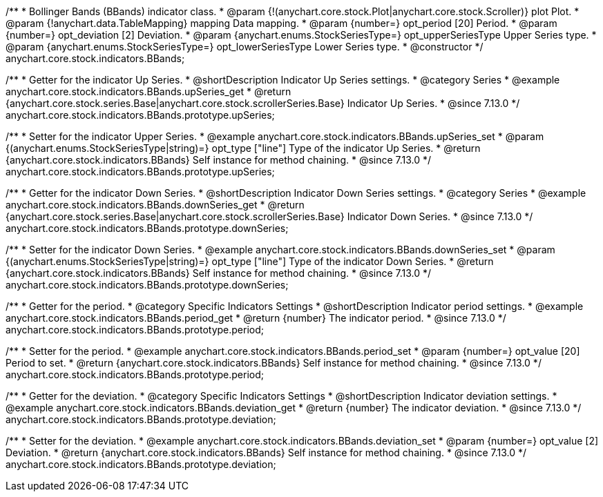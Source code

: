 /**
 * Bollinger Bands (BBands) indicator class.
 * @param {!(anychart.core.stock.Plot|anychart.core.stock.Scroller)} plot Plot.
 * @param {!anychart.data.TableMapping} mapping Data mapping.
 * @param {number=} opt_period [20] Period.
 * @param {number=} opt_deviation [2] Deviation.
 * @param {anychart.enums.StockSeriesType=} opt_upperSeriesType Upper Series type.
 * @param {anychart.enums.StockSeriesType=} opt_lowerSeriesType Lower Series type.
 * @constructor
 */
anychart.core.stock.indicators.BBands;

//----------------------------------------------------------------------------------------------------------------------
//
//  anychart.core.stock.indicators.BBands.prototype.upperSeries
//
//----------------------------------------------------------------------------------------------------------------------

/**
 * Getter for the indicator Up Series.
 * @shortDescription Indicator Up Series settings.
 * @category Series
 * @example anychart.core.stock.indicators.BBands.upSeries_get
 * @return {anychart.core.stock.series.Base|anychart.core.stock.scrollerSeries.Base} Indicator Up Series.
 * @since 7.13.0
 */
anychart.core.stock.indicators.BBands.prototype.upSeries;

/**
 * Setter for the indicator Upper Series.
 * @example anychart.core.stock.indicators.BBands.upSeries_set
 * @param {(anychart.enums.StockSeriesType|string)=} opt_type ["line"] Type of the indicator Up Series.
 * @return {anychart.core.stock.indicators.BBands} Self instance for method chaining.
 * @since 7.13.0
 */
anychart.core.stock.indicators.BBands.prototype.upSeries;

//----------------------------------------------------------------------------------------------------------------------
//
//  anychart.core.stock.indicators.BBands.prototype.lowerSeries
//
//----------------------------------------------------------------------------------------------------------------------

/**
 * Getter for the indicator Down Series.
 * @shortDescription Indicator Down Series settings.
 * @category Series
 * @example anychart.core.stock.indicators.BBands.downSeries_get
 * @return {anychart.core.stock.series.Base|anychart.core.stock.scrollerSeries.Base} Indicator Down Series.
 * @since 7.13.0
 */
anychart.core.stock.indicators.BBands.prototype.downSeries;

/**
 * Setter for the indicator Down Series.
 * @example anychart.core.stock.indicators.BBands.downSeries_set
 * @param {(anychart.enums.StockSeriesType|string)=} opt_type ["line"] Type of the indicator Down Series.
 * @return {anychart.core.stock.indicators.BBands} Self instance for method chaining.
 * @since 7.13.0
 */
anychart.core.stock.indicators.BBands.prototype.downSeries;

//----------------------------------------------------------------------------------------------------------------------
//
//  anychart.core.stock.indicators.BBands.prototype.period
//
//----------------------------------------------------------------------------------------------------------------------

/**
 * Getter for the period.
 * @category Specific Indicators Settings
 * @shortDescription Indicator period settings.
 * @example anychart.core.stock.indicators.BBands.period_get
 * @return {number} The indicator period.
 * @since 7.13.0
 */
anychart.core.stock.indicators.BBands.prototype.period;

/**
 * Setter for the period.
 * @example anychart.core.stock.indicators.BBands.period_set
 * @param {number=} opt_value [20] Period to set.
 * @return {anychart.core.stock.indicators.BBands} Self instance for method chaining.
 * @since 7.13.0
 */
anychart.core.stock.indicators.BBands.prototype.period;

//----------------------------------------------------------------------------------------------------------------------
//
//  anychart.core.stock.indicators.BBands.prototype.deviation
//
//----------------------------------------------------------------------------------------------------------------------

/**
 * Getter for the deviation.
 * @category Specific Indicators Settings
 * @shortDescription Indicator deviation settings.
 * @example anychart.core.stock.indicators.BBands.deviation_get
 * @return {number} The indicator deviation.
 * @since 7.13.0
 */
anychart.core.stock.indicators.BBands.prototype.deviation;

/**
 * Setter for the deviation.
 * @example anychart.core.stock.indicators.BBands.deviation_set
 * @param {number=} opt_value [2] Deviation.
 * @return {anychart.core.stock.indicators.BBands} Self instance for method chaining.
 * @since 7.13.0
 */
anychart.core.stock.indicators.BBands.prototype.deviation;

